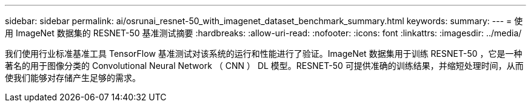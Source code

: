 ---
sidebar: sidebar 
permalink: ai/osrunai_resnet-50_with_imagenet_dataset_benchmark_summary.html 
keywords:  
summary:  
---
= 使用 ImageNet 数据集的 RESNET-50 基准测试摘要
:hardbreaks:
:allow-uri-read: 
:nofooter: 
:icons: font
:linkattrs: 
:imagesdir: ../media/


[role="lead"]
我们使用行业标准基准工具 TensorFlow 基准测试对该系统的运行和性能进行了验证。ImageNet 数据集用于训练 RESNET-50 ，它是一种著名的用于图像分类的 Convolutional Neural Network （ CNN ） DL 模型。RESNET-50 可提供准确的训练结果，并缩短处理时间，从而使我们能够对存储产生足够的需求。
